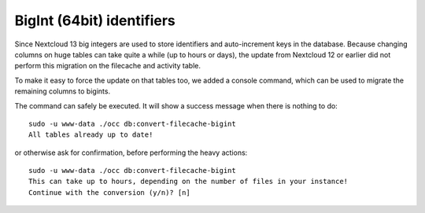 ==========================
BigInt (64bit) identifiers
==========================

Since Nextcloud 13 big integers are used to store identifiers and auto-increment keys in the database.
Because changing columns on huge tables can take quite a while (up to hours or days), the update from
Nextcloud 12 or earlier did not perform this migration on the filecache and activity table.

To make it easy to force the update on that tables too, we added a console command, which can be used
to migrate the remaining columns to bigints.

The command can safely be executed. It will show a success message when there is nothing to do::

    sudo -u www-data ./occ db:convert-filecache-bigint
    All tables already up to date!

or otherwise ask for confirmation, before performing the heavy actions::

    sudo -u www-data ./occ db:convert-filecache-bigint
    This can take up to hours, depending on the number of files in your instance!
    Continue with the conversion (y/n)? [n]
